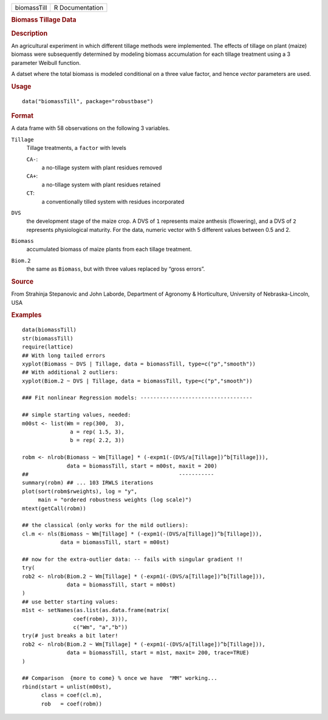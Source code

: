 .. container::

   .. container::

      =========== ===============
      biomassTill R Documentation
      =========== ===============

      .. rubric:: Biomass Tillage Data
         :name: biomass-tillage-data

      .. rubric:: Description
         :name: description

      An agricultural experiment in which different tillage methods were
      implemented. The effects of tillage on plant (maize) biomass were
      subsequently determined by modeling biomass accumulation for each
      tillage treatment using a 3 parameter Weibull function.

      A datset where the total biomass is modeled conditional on a three
      value factor, and hence *vector* parameters are used.

      .. rubric:: Usage
         :name: usage

      ::

         data("biomassTill", package="robustbase")

      .. rubric:: Format
         :name: format

      A data frame with 58 observations on the following 3 variables.

      ``Tillage``
         Tillage treatments, a ``factor`` with levels

         ``CA-``:
            a no-tillage system with plant residues removed

         ``CA+``:
            a no-tillage system with plant residues retained

         ``CT``:
            a conventionally tilled system with residues incorporated

      ``DVS``
         the development stage of the maize crop. A DVS of ``1``
         represents maize anthesis (flowering), and a DVS of ``2``
         represents physiological maturity. For the data, numeric vector
         with 5 different values between 0.5 and 2.

      ``Biomass``
         accumulated biomass of maize plants from each tillage
         treatment.

      ``Biom.2``
         the same as ``Biomass``, but with three values replaced by
         “gross errors”.

      .. rubric:: Source
         :name: source

      From Strahinja Stepanovic and John Laborde, Department of Agronomy
      & Horticulture, University of Nebraska-Lincoln, USA

      .. rubric:: Examples
         :name: examples

      ::

         data(biomassTill)
         str(biomassTill)
         require(lattice)
         ## With long tailed errors
         xyplot(Biomass ~ DVS | Tillage, data = biomassTill, type=c("p","smooth"))
         ## With additional 2 outliers:
         xyplot(Biom.2 ~ DVS | Tillage, data = biomassTill, type=c("p","smooth"))

         ### Fit nonlinear Regression models: -----------------------------------

         ## simple starting values, needed:
         m00st <- list(Wm = rep(300,  3),
                        a = rep( 1.5, 3),
                        b = rep( 2.2, 3))

         robm <- nlrob(Biomass ~ Wm[Tillage] * (-expm1(-(DVS/a[Tillage])^b[Tillage])),
                       data = biomassTill, start = m00st, maxit = 200)
         ##                                               -----------
         summary(robm) ## ... 103 IRWLS iterations
         plot(sort(robm$rweights), log = "y",
              main = "ordered robustness weights (log scale)")
         mtext(getCall(robm))

         ## the classical (only works for the mild outliers):
         cl.m <- nls(Biomass ~ Wm[Tillage] * (-expm1(-(DVS/a[Tillage])^b[Tillage])),
                     data = biomassTill, start = m00st)

         ## now for the extra-outlier data: -- fails with singular gradient !!
         try(
         rob2 <- nlrob(Biom.2 ~ Wm[Tillage] * (-expm1(-(DVS/a[Tillage])^b[Tillage])),
                       data = biomassTill, start = m00st)
         )
         ## use better starting values:
         m1st <- setNames(as.list(as.data.frame(matrix(
                         coef(robm), 3))),
                         c("Wm", "a","b"))
         try(# just breaks a bit later!
         rob2 <- nlrob(Biom.2 ~ Wm[Tillage] * (-expm1(-(DVS/a[Tillage])^b[Tillage])),
                       data = biomassTill, start = m1st, maxit= 200, trace=TRUE)
         )

         ## Comparison  {more to come} % once we have  "MM" working...
         rbind(start = unlist(m00st),
               class = coef(cl.m),
               rob   = coef(robm))
